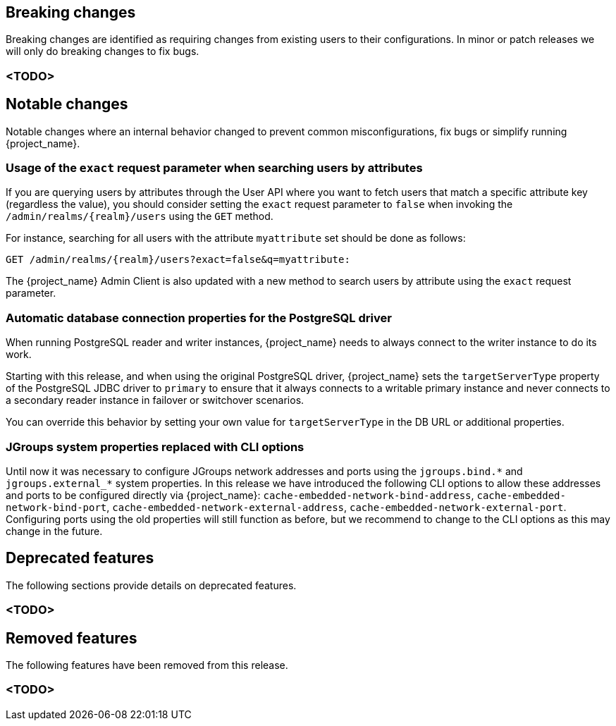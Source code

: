 // ------------------------ Breaking changes ------------------------  //
== Breaking changes

Breaking changes are identified as requiring changes from existing users to their configurations.
In minor or patch releases we will only do breaking changes to fix bugs.

=== <TODO>

// ------------------------ Notable changes ------------------------ //
== Notable changes

Notable changes where an internal behavior changed to prevent common misconfigurations, fix bugs or simplify running {project_name}.

=== Usage of the `exact` request parameter when searching users by attributes

If you are querying users by attributes through the User API where you want to fetch users that match a specific attribute key (regardless the value),
you should consider setting the `exact` request parameter to `false` when invoking the `/admin/realms/{realm}/users` using
the `GET` method.

For instance, searching for all users with the attribute `myattribute` set should be done as follows:

```
GET /admin/realms/{realm}/users?exact=false&q=myattribute:
```

The {project_name} Admin Client is also updated with a new method to search users by attribute using the `exact` request parameter.

=== Automatic database connection properties for the PostgreSQL driver

When running PostgreSQL reader and writer instances, {project_name} needs to always connect to the writer instance to do its work.

Starting with this release, and when using the original PostgreSQL driver, {project_name} sets the `targetServerType` property of the PostgreSQL JDBC driver to `primary` to ensure that it always connects to a writable primary instance and never connects to a secondary reader instance in failover or switchover scenarios.

You can override this behavior by setting your own value for `targetServerType` in the DB URL or additional properties.

=== JGroups system properties replaced with CLI options

Until now it was necessary to configure JGroups network addresses and ports using the `+jgroups.bind.*+` and `+jgroups.external_*+`
system properties. In this release we have introduced the following CLI options to allow these addresses and ports to be
configured directly via {project_name}: `cache-embedded-network-bind-address`, `cache-embedded-network-bind-port`,
`cache-embedded-network-external-address`, `cache-embedded-network-external-port`. Configuring ports using the old
properties will still function as before, but we recommend to change to the CLI options as this may change in the future.

// ------------------------ Deprecated features ------------------------ //
== Deprecated features

The following sections provide details on deprecated features.

=== <TODO>

// ------------------------ Removed features ------------------------ //
== Removed features

The following features have been removed from this release.

=== <TODO>

